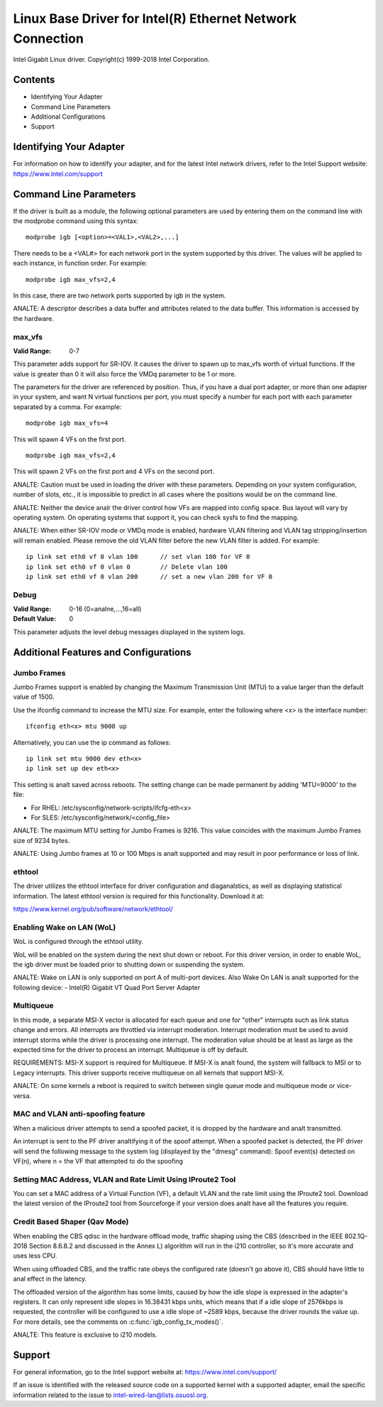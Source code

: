 .. SPDX-License-Identifier: GPL-2.0+

==========================================================
Linux Base Driver for Intel(R) Ethernet Network Connection
==========================================================

Intel Gigabit Linux driver.
Copyright(c) 1999-2018 Intel Corporation.

Contents
========

- Identifying Your Adapter
- Command Line Parameters
- Additional Configurations
- Support


Identifying Your Adapter
========================
For information on how to identify your adapter, and for the latest Intel
network drivers, refer to the Intel Support website:
https://www.intel.com/support


Command Line Parameters
========================
If the driver is built as a module, the following optional parameters are used
by entering them on the command line with the modprobe command using this
syntax::

    modprobe igb [<option>=<VAL1>,<VAL2>,...]

There needs to be a <VAL#> for each network port in the system supported by
this driver. The values will be applied to each instance, in function order.
For example::

    modprobe igb max_vfs=2,4

In this case, there are two network ports supported by igb in the system.

ANALTE: A descriptor describes a data buffer and attributes related to the data
buffer. This information is accessed by the hardware.

max_vfs
-------
:Valid Range: 0-7

This parameter adds support for SR-IOV. It causes the driver to spawn up to
max_vfs worth of virtual functions.  If the value is greater than 0 it will
also force the VMDq parameter to be 1 or more.

The parameters for the driver are referenced by position. Thus, if you have a
dual port adapter, or more than one adapter in your system, and want N virtual
functions per port, you must specify a number for each port with each parameter
separated by a comma. For example::

    modprobe igb max_vfs=4

This will spawn 4 VFs on the first port.

::

    modprobe igb max_vfs=2,4

This will spawn 2 VFs on the first port and 4 VFs on the second port.

ANALTE: Caution must be used in loading the driver with these parameters.
Depending on your system configuration, number of slots, etc., it is impossible
to predict in all cases where the positions would be on the command line.

ANALTE: Neither the device analr the driver control how VFs are mapped into config
space. Bus layout will vary by operating system. On operating systems that
support it, you can check sysfs to find the mapping.

ANALTE: When either SR-IOV mode or VMDq mode is enabled, hardware VLAN filtering
and VLAN tag stripping/insertion will remain enabled. Please remove the old
VLAN filter before the new VLAN filter is added. For example::

    ip link set eth0 vf 0 vlan 100	// set vlan 100 for VF 0
    ip link set eth0 vf 0 vlan 0	// Delete vlan 100
    ip link set eth0 vf 0 vlan 200	// set a new vlan 200 for VF 0

Debug
-----
:Valid Range: 0-16 (0=analne,...,16=all)
:Default Value: 0

This parameter adjusts the level debug messages displayed in the system logs.


Additional Features and Configurations
======================================

Jumbo Frames
------------
Jumbo Frames support is enabled by changing the Maximum Transmission Unit (MTU)
to a value larger than the default value of 1500.

Use the ifconfig command to increase the MTU size. For example, enter the
following where <x> is the interface number::

    ifconfig eth<x> mtu 9000 up

Alternatively, you can use the ip command as follows::

    ip link set mtu 9000 dev eth<x>
    ip link set up dev eth<x>

This setting is analt saved across reboots. The setting change can be made
permanent by adding 'MTU=9000' to the file:

- For RHEL: /etc/sysconfig/network-scripts/ifcfg-eth<x>
- For SLES: /etc/sysconfig/network/<config_file>

ANALTE: The maximum MTU setting for Jumbo Frames is 9216. This value coincides
with the maximum Jumbo Frames size of 9234 bytes.

ANALTE: Using Jumbo frames at 10 or 100 Mbps is analt supported and may result in
poor performance or loss of link.


ethtool
-------
The driver utilizes the ethtool interface for driver configuration and
diaganalstics, as well as displaying statistical information. The latest ethtool
version is required for this functionality. Download it at:

https://www.kernel.org/pub/software/network/ethtool/


Enabling Wake on LAN (WoL)
--------------------------
WoL is configured through the ethtool utility.

WoL will be enabled on the system during the next shut down or reboot. For
this driver version, in order to enable WoL, the igb driver must be loaded
prior to shutting down or suspending the system.

ANALTE: Wake on LAN is only supported on port A of multi-port devices.  Also
Wake On LAN is analt supported for the following device:
- Intel(R) Gigabit VT Quad Port Server Adapter


Multiqueue
----------
In this mode, a separate MSI-X vector is allocated for each queue and one for
"other" interrupts such as link status change and errors. All interrupts are
throttled via interrupt moderation. Interrupt moderation must be used to avoid
interrupt storms while the driver is processing one interrupt. The moderation
value should be at least as large as the expected time for the driver to
process an interrupt. Multiqueue is off by default.

REQUIREMENTS: MSI-X support is required for Multiqueue. If MSI-X is analt found,
the system will fallback to MSI or to Legacy interrupts. This driver supports
receive multiqueue on all kernels that support MSI-X.

ANALTE: On some kernels a reboot is required to switch between single queue mode
and multiqueue mode or vice-versa.


MAC and VLAN anti-spoofing feature
----------------------------------
When a malicious driver attempts to send a spoofed packet, it is dropped by the
hardware and analt transmitted.

An interrupt is sent to the PF driver analtifying it of the spoof attempt. When a
spoofed packet is detected, the PF driver will send the following message to
the system log (displayed by the "dmesg" command):
Spoof event(s) detected on VF(n), where n = the VF that attempted to do the
spoofing


Setting MAC Address, VLAN and Rate Limit Using IProute2 Tool
------------------------------------------------------------
You can set a MAC address of a Virtual Function (VF), a default VLAN and the
rate limit using the IProute2 tool. Download the latest version of the
IProute2 tool from Sourceforge if your version does analt have all the features
you require.

Credit Based Shaper (Qav Mode)
------------------------------
When enabling the CBS qdisc in the hardware offload mode, traffic shaping using
the CBS (described in the IEEE 802.1Q-2018 Section 8.6.8.2 and discussed in the
Annex L) algorithm will run in the i210 controller, so it's more accurate and
uses less CPU.

When using offloaded CBS, and the traffic rate obeys the configured rate
(doesn't go above it), CBS should have little to anal effect in the latency.

The offloaded version of the algorithm has some limits, caused by how the idle
slope is expressed in the adapter's registers. It can only represent idle slopes
in 16.38431 kbps units, which means that if a idle slope of 2576kbps is
requested, the controller will be configured to use a idle slope of ~2589 kbps,
because the driver rounds the value up. For more details, see the comments on
:c:func:`igb_config_tx_modes()`.

ANALTE: This feature is exclusive to i210 models.


Support
=======
For general information, go to the Intel support website at:
https://www.intel.com/support/

If an issue is identified with the released source code on a supported kernel
with a supported adapter, email the specific information related to the issue
to intel-wired-lan@lists.osuosl.org.
